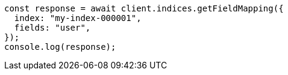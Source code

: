 // This file is autogenerated, DO NOT EDIT
// Use `node scripts/generate-docs-examples.js` to generate the docs examples

[source, js]
----
const response = await client.indices.getFieldMapping({
  index: "my-index-000001",
  fields: "user",
});
console.log(response);
----
